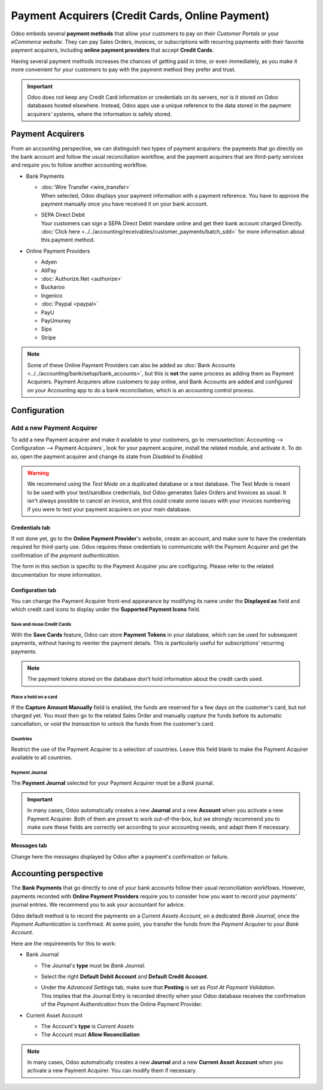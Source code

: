 ================================================
Payment Acquirers (Credit Cards, Online Payment)
================================================

Odoo embeds several **payment methods** that allow your customers to pay on their *Customer Portals*
or your *eCommerce website*. They can pay Sales Orders, invoices, or subscriptions with recurring
payments with their favorite payment acquirers, including **online payment providers** that accept
**Credit Cards**.

Having several payment methods increases the chances of getting paid in time, or even immediately,
as you make it more convenient for your customers to pay with the payment method they prefer and
trust.

.. image:: media/payment-acquirers-online-payment.png
   :align: center
   :alt: Pay online in the customer portal and select which payment acquirer to use.

.. important::
   Odoo does not keep any Credit Card information or credentials on its servers, nor is it stored on
   Odoo databases hosted elsewhere. Instead, Odoo apps use a unique reference to the data stored in
   the payment acquirers' systems, where the information is safely stored.

.. _payment_acquirers/list:

Payment Acquirers
=================

From an accounting perspective, we can distinguish two types of payment acquirers: the payments that
go directly on the bank account and follow the usual reconciliation workflow, and the payment
acquirers that are third-party services and require you to follow another accounting workflow.

- Bank Payments

  - | :doc:`Wire Transfer <wire_transfer>`
    | When selected, Odoo displays your payment information with a payment reference. You have to
      approve the payment manually once you have received it on your bank account.
  - | SEPA Direct Debit
    | Your customers can sign a SEPA Direct Debit mandate online and get their bank account charged
      Directly. :doc:`Click here <../../accounting/receivables/customer_payments/batch_sdd>` for
      more information about this payment method.

- Online Payment Providers

  - Adyen
  - AliPay
  - :doc:`Authorize.Net <authorize>`
  - Buckaroo
  - Ingenico
  - :doc:`Paypal <paypal>`
  - PayU
  - PayUmoney
  - Sips
  - Stripe

.. note::
   Some of these Online Payment Providers can also be added as :doc:`Bank Accounts
   <../../accounting/bank/setup/bank_accounts>`, but this is **not** the same process as adding them
   as Payment Acquirers. Payment Acquirers allow customers to pay online, and Bank Accounts are
   added and configured on your Accounting app to do a bank reconciliation, which is an accounting
   control process.

.. _payment_acquirers/configuration:

Configuration
=============

Add a new Payment Acquirer
--------------------------

To add a new Payment acquirer and make it available to your customers, go to
:menuselection:`Accounting --> Configuration --> Payment Acquirers`, look for your payment acquirer,
install the related module, and activate it. To do so, open the payment acquirer and change its
state from *Disabled* to *Enabled*.

.. image:: media/payment-acquirers-activation.png
   :align: center
   :alt: Click on install, then on activate to make the payment acquirer available on Odoo.

.. warning::
   We recommend using the *Test Mode* on a duplicated database or a test database. The Test Mode is
   meant to be used with your test/sandbox credentials, but Odoo generates Sales Orders and Invoices
   as usual. It isn't always possible to cancel an invoice, and this could create some issues with
   your invoices numbering if you were to test your payment acquirers on your main database.

Credentials tab
~~~~~~~~~~~~~~~

If not done yet, go to the **Online Payment Provider**'s website, create an account, and make sure
to have the credentials required for third-party use. Odoo requires these credentials to communicate
with the Payment Acquirer and get the confirmation of the *payment authentication*.

The form in this section is specific to the Payment Acquirer you are configuring. Please refer to
the related documentation for more information.

Configuration tab
~~~~~~~~~~~~~~~~~

You can change the Payment Acquirer front-end appearance by modifying its name under the **Displayed
as** field and which credit card icons to display under the **Supported Payment Icons** field.

Save and reuse Credit Cards
***************************

With the **Save Cards** feature, Odoo can store **Payment Tokens** in your database, which can be
used for subsequent payments, without having to reenter the payment details. This is particularly
useful for subscriptions' recurring payments.

.. note::
   The payment tokens stored on the database don't hold information about the credit cards used.

Place a hold on a card
**********************

If the **Capture Amount Manually** field is enabled, the funds are reserved for a few days on the
customer's card, but not charged yet. You must then go to the related Sales Order and manually
*capture* the funds before its automatic cancellation, or *void the transaction* to unlock the funds
from the customer's card.

Countries
*********

Restrict the use of the Payment Acquirer to a selection of countries. Leave this field blank to make
the Payment Acquirer available to all countries.

Payment Journal
***************

The **Payment Journal** selected for your Payment Acquirer must be a *Bank* journal.

.. important::
   In many cases, Odoo automatically creates a new **Journal** and a new **Account** when you
   activate a new Payment Acquirer. Both of them are preset to work out-of-the-box, but we strongly
   recommend you to make sure these fields are correctly set according to your accounting needs, and
   adapt them if necessary.

Messages tab
~~~~~~~~~~~~

Change here the messages displayed by Odoo after a payment's confirmation or failure.

.. _payment_acquirers/accounting:

Accounting perspective
======================

The **Bank Payments** that go directly to one of your bank accounts follow their usual
reconciliation workflows. However, payments recorded with **Online Payment Providers** require you
to consider how you want to record your payments' journal entries. We recommend you to ask your
accountant for advice.

Odoo default method is to record the payments on a *Current Assets Account*, on a dedicated *Bank
Journal*, once the *Payment Authentication* is confirmed. At some point, you transfer the funds from
the *Payment Acquirer* to your *Bank Account*.

Here are the requirements for this to work:

- Bank Journal

  - The Journal's **type** must be *Bank Journal*.
  - Select the right **Default Debit Account** and **Default Credit Account**.
  - | Under the *Advanced Settings* tab, make sure that **Posting** is set as *Post At Payment
      Validation*.
    | This implies that the Journal Entry is recorded directly when your Odoo database receives the
      confirmation of the *Payment Authentication* from the Online Payment Provider.

- Current Asset Account

  - The Account's **type** is *Current Assets*
  - The Account must **Allow Reconciliation**

.. note::
   In many cases, Odoo automatically creates a new **Journal** and a new **Current Asset Account**
   when you activate a new Payment Acquirer. You can modify them if necessary.

.. seealso::

   - :doc:`../../accounting/receivables/customer_payments/recording`
   - :doc:`wire_transfer`
   - :doc:`authorize`
   - :doc:`paypal`